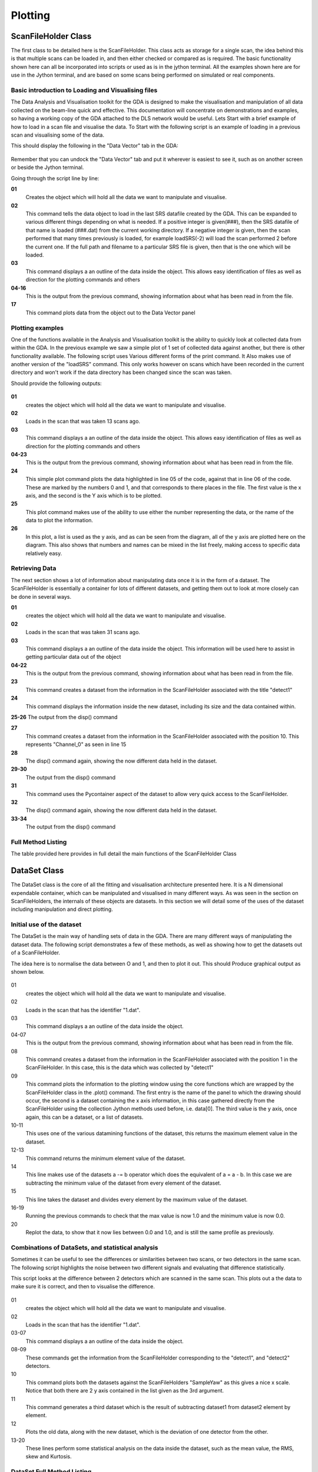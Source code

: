 ==========
 Plotting
==========


ScanFileHolder Class
====================

The first class to be detailed here is the ScanFileHolder. This class
acts as storage for a single scan, the idea behind this is that
multiple scans can be loaded in, and then either checked or compared
as is required. The basic functionality shown here can all be
incorporated into scripts or used as is in the jython terminal. All
the examples shown here are for use in the Jython terminal, and are
based on some scans being performed on simulated or real components.


Basic introduction to Loading and Visualising files
---------------------------------------------------

The Data Analysis and Visualisation toolkit for the GDA is designed to
make the visualisation and manipulation of all data collected on the
beam-line quick and effective. This documentation will concentrate on
demonstrations and examples, so having a working copy of the GDA
attached to the DLS network would be useful. Lets Start with a brief
example of how to load in a scan file and visualise the data. To Start
with the following script is an example of loading in a previous scan
and visualising some of the data.

.. code-block:: python
   :linenos:
    
   >>> data = ScanFileHolder()
   >>> data.loadSRS()
   >>> data.info()
   Trying to open /home/ssg37927/gda/gda-7.4/users/data/70.dat
   ScanFileContainer object containing 41 lines of data per DataSet.
   0	    SampleYaw
   1	    detect1
   2	    detect1
   3	    time
   4	    I0
   5	    It
   6	    If
   7	    TEY
   8	    PEY
   9	    FY
   10	    Drain                  
   >>> data.plot(0,1)
    				

This should display the following in the "Data Vector" tab in the GDA:

.. figure:: images/DA_Plot01.png

Remember that you can undock the "Data Vector" tab and put it wherever
is easiest to see it, such as on another screen or beside the Jython
terminal.

Going through the script line by line:


**01**
   Creates the object which will hold all the data we want to manipulate and visualise.

**02** 
   This command tells the data object to load in the last SRS datafile
   created by the GDA. This can be expanded to various different
   things depending on what is needed. If a positive integer is
   given(###), then the SRS datafile of that name is loaded (###.dat)
   from the current working directory. If a negative integer is given,
   then the scan performed that many times previously is loaded, for
   example loadSRS(-2) will load the scan performed 2 before the
   current one. If the full path and filename to a particular SRS file
   is given, then that is the one which will be loaded.

**03** 
   This command displays a an outline of the data inside the
   object. This allows easy identification of files as well as direction
   for the plotting commands and others

**04-16** 
   This is the output from the previous command, showing
   information about what has been read in from the file.

**17**
   This command plots data from the object out to the Data Vector panel 


Plotting examples
-----------------

One of the functions available in the Analysis and Visualisation
toolkit is the ability to quickly look at collected data from within
the GDA. In the previous example we saw a simple plot of 1 set of
collected data against another, but there is other functionality
available. The following script uses Various different forms of the
print command. It Also makes use of another version of the "loadSRS"
command. This only works however on scans which have been recorded in
the current directory and won't work if the data directory has been
changed since the scan was taken.

.. code-block:: python
   :linenos:
    
   >>> data = ScanFileHolder()
   >>> data.loadSRS(-13)
   >>> data.info()
   ScanFileContainer object containing 101 lines of data per DataSet.
   0	SampleYaw
   1   detect1
   2	detect1
   3	time
   4	I0
   5	It
   6   If
   7	TEY
   8	PEY
   9   FY
   10	Drain
   11	Channel_0
   12	Channel_1
   13	Channel_2
   14	Channel_3
   15	Channel_4
   16	Channel_5
   17	Channel_6
   18	Channel_7                    
   >>> data.plot(0,1)
   >>> data.plot("SampleYaw",11)
   >>> data.plot("SampleYaw",[11,"Channel_3",1])

Should provide the following outputs:

.. figure:: images/DA_Plot02.png
				
.. figure:: images/DA_Plot03.png

.. figure:: images/DA_Plot04.png

**01**
   creates the object which will hold all the data we want to manipulate and visualise.

**02**
    Loads in the scan that was taken 13 scans ago.

**03** 
   This command displays a an outline of the data inside the
   object. This allows easy identification of files as well as
   direction for the plotting commands and others

**04-23**
   This is the output from the previous command, showing
   information about what has been read in from the file.

**24**
   This simple plot command plots the data highlighted in line 05
   of the code, against that in line 06 of the code. These are marked
   by the numbers 0 and 1, and that corresponds to there places in the
   file. The first value is the x axis, and the second is the Y axis
   which is to be plotted.

**25**
   This plot command makes use of the ability to use either the
   number representing the data, or the name of the data to plot the
   information.

**26** 
   In this plot, a list is used as the y axis, and as can be seen
   from the diagram, all of the y axis are plotted here on the
   diagram. This also shows that numbers and names can be mixed in the
   list freely, making access to specific data relatively easy.


Retrieving Data
---------------

The next section shows a lot of information about manipulating data
once it is in the form of a dataset. The ScanFileHolder is essentially
a container for lots of different datasets, and getting them out to
look at more closely can be done in several ways.

.. code-block:: python
   :linenos:
    
   >>> data = ScanFileHolder()
   >>> data.loadSRS(-31)
   >>> data.info()
   ScanFileContainer object containing 21 lines of data per DataSet.
   0	SampleYaw
   1    detect1
   2    time
   3	I0
   4    It
   5    If
   6	TEY
   7	PEY
   8    FY
   9	Drain
   10	Channel_0
   11	Channel_1
   12	Channel_2
   13	Channel_3
   14	Channel_4
   15	Channel_5
   16	Channel_6
   17	Channel_7
   >>> dataset1 = data.getAxis("detect1")
   >>> dataset1.disp()
   DataVector Dimentions are [21]
   [-5.5897e-02, 2.4862e-02, 2.9554e-01, 2.7648e-01, ...
   >>> dataset1 = data.getAxis(10)
   >>> dataset1.disp()
   DataVector Dimentions are [21]
   [1.9380e+01, 1.4850e+01, 2.1220e+01, 2.9110e+01, ...
   >>> dataset1 = data[11]
   >>> dataset1.disp()
   DataVector Dimentions are [21]
   [2.2580e+01, 1.4330e+01, 2.4240e+01, 3.1930e+01, ...                    
    				

**01** 
   creates the object which will hold all the data we want to
   manipulate and visualise.

**02**
   Loads in the scan that was taken 31 scans ago.

**03** 
   This command displays a an outline of the data inside the
   object. This information will be used here to assist in getting
   particular data out of the object

**04-22**
   This is the output from the previous command, showing
   information about what has been read in from the file.

**23**
   This command creates a dataset from the information in the
   ScanFileHolder associated with the title "detect1"

**24**
   This command displays the information inside the new dataset,
   including its size and the data contained within.

**25-26** The output from the disp() command

**27**
   This command creates a dataset from the information in the
   ScanFileHolder associated with the position 10. This represents
   "Channel_0" as seen in line 15

**28**
   The disp() command again, showing the now different data held in
   the dataset.

**29-30**
   The output from the disp() command

**31**
   This command uses the Pycontainer aspect of the dataset to allow
   very quick access to the ScanFileHolder.

**32**
   The disp() command again, showing the now different data held in
   the dataset.

**33-34**
   The output from the disp() command


Full Method Listing
-------------------

The table provided here provides in full detail the main functions of
the ScanFileHolder Class

 
.. class:: ScanFileHolder

   .. method:: getAxis(int n)

      Returns a Dataset corresponding to the input number.


   .. method:: getAxis(String name)

      Returns a Dataset corresponding to the input String in the header.


   .. method:: getImage()

      Returns a copy of the Dataset that contains the image data, if an
      image has been loaded into the ScanFileHolder. *Deprecated*


   .. method:: getPilatusConversionLocation()

      Returns the location of the Pilatus conversion software


   .. method:: setPilatusConversionLocation(String path)

      Sets the location of the Pilatus conversion software


   .. method:: getPixel(int x, int y)

      Returns the Double value of the pixel at (x,y)


   .. method:: info()

      Prints a description of the ScanFileHolder to the Jython terminal

   .. method:: loadPilatusData(String path)

      Loads in the Pilatus tif specified in the input, this needs to be a
      full filename specification.

   .. method:: loadSRS(int scan_no)

      If the number is positive, then this is the number of the SRS
      datafile which will be loaded from the current directory. If the
      number is negative, then the current file number is found, and the
      input number removed from it, and that SRS file is loaded in. For
      example if the current scan number is 12 and -4 is input, then
      "8.dat" will be loaded.


   .. method:: loadSRS()

      Loads in the data from the last scan to be performed


   .. method:: loadSRS(String path)

      Loads in the SRS datafile specified by the filename in the input


   .. method:: ls()

      Displays to the Jython Terminal all the data names in the
      ScanFileHolder


   .. method:: plot()

      This plots the Image to the "Data Vector" tab in the GUI


   .. method:: plot(int axis)

      Plots the axis specified from a number of sources. If the input is
      a string, then that is the name of the axis to be plotted. If the
      input is a number, then that is the number of the axis to be
      plotted. If the input is a dataset, then that dataset is plotted.


   .. method:: plot(int xaxis, int yaxis)

      As the above plot, but the yAxis can also accept a list of any type
      of parameter as specified above


   .. method:: setImage(DataSet)

      Copies the input dataset into the image dataset in the
      object. *Deprecated*


   .. method:: setImag(int height, int width, double[] Data)

      Generates a dataset from the input variables and then copies it
      into the image dataset in the object. *Deprecated*


DataSet Class
=============

The DataSet class is the core of all the fitting and visualisation
architecture presented here. It is a N dimensional expendable
container, which can be manipulated and visualised in many different
ways. As was seen in the section on ScanFileHolders, the internals of
these objects are datasets. In this section we will detail some of the
uses of the dataset including manipulation and direct plotting.



Initial use of the dataset
--------------------------

The DataSet is the main way of handling sets of data in the GDA. There
are many different ways of manipulating the dataset data. The
following script demonstrates a few of these methods, as well as
showing how to get the datasets out of a ScanFileHolder.

.. code-block:: python
   :linenos:
    
   >>> data = ScanFileHolder()
   >>> data.loadSRS(1)
   >>> data.info()
   ScanFileHolder object containing 26 lines of data per DataSet.
   0	SampleYaw
   1	detect1
   2	detect2                    
   >>> dataset1 = data[1]
   >>> Plotter.plot("Data Vector",data[0],dataset1)
   >>> dataset1.max()
   1.0630006379056933
   >>> dataset1.min()
   -0.9609246487585549
   >>> dataset1 -= dataset1.min()
   >>> dataset1 /= dataset1.max()
   >>> dataset1.max()
   1.0
   >>> dataset1.min()
   0.0
   >>> Plotter.plot("Data Vector",data[0],dataset1)
    				
The idea here is to normalise the data between O and 1, and then to
plot it out. This should Produce graphical output as shown below.

.. figure:: images/DA_Plot05.png

.. figure:: images/DA_Plot06.png


01
   creates the object which will hold all the data we want to
   manipulate and visualise.

02 
   Loads in the scan that has the identifier "1.dat".

03 
   This command displays a an outline of the data inside the object.

04-07 
   This is the output from the previous command, showing information
   about what has been read in from the file.

08 
   This command creates a dataset from the information in the
   ScanFileHolder associated with the position 1 in the
   ScanFileHolder. In this case, this is the data which was collected by
   "detect1"

09 
   This command plots the information to the plotting window using the
   core functions which are wrapped by the ScanFileHolder class in the
   .plot() command. The first entry is the name of the panel to which the
   drawing should occur, the second is a dataset containing the x axis
   information, in this case gathered directly from the ScanFileHolder
   using the collection Jython methods used before, i.e. data[0]. The
   third value is the y axis, once again, this can be a dataset, or a
   list of datasets.

10-11 
   This uses one of the various datamining functions of the
   dataset, this returns the maximum element value in the dataset.

12-13
   This command returns the minimum element value of the dataset.

14 
   This line makes use of the datasets a -= b operator which does the
   equivalent of a = a - b. In this case we are subtracting the minimum
   value of the dataset from every element of the dataset.

15 
   This line takes the dataset and divides every element by the
   maximum value of the dataset.

16-19 
   Running the previous commands to check that the max value is now
   1.0 and the minimum value is now 0.0.

20 
   Replot the data, to show that it now lies between 0.0 and 1.0, and
   is still the same profile as previously.


Combinations of DataSets, and statistical analysis
--------------------------------------------------

Sometimes it can be useful to see the differences or similarities
between two scans, or two detectors in the same scan. The following
script highlights the noise between two different signals and
evaluating that difference statistically.

.. code-block:: python
   :linenos:
 
   >>> data = ScanFileHolder()
   >>> data.loadSRS(1)
   >>> data.info()
   ScanFileHolder object containing 26 lines of data per DataSet.
   0 SampleYaw
   1 detect1
   2 detect2                    
   >>> dataset1 = data[1]
   >>> dataset2 = data[2]
   >>> Plotter.plot("Data Vector", data[0], [dataset1, dataset2])
   >>> dataset3 = dataset1-dataset2
   >>> Plotter.plot("Data Vector", data[0], [dataset1, dataset2, dataset3])
   >>> dataset3.mean()
   0.0067027887342955145
   >>> dataset3.rms()
   0.06266747949694666
   >>> dataset3.skew()
   0.5610499636907474
   >>> dataset3.kurtosis()
   -0.5355342349265815
    				
This script looks at the difference between 2 detectors which are
scanned in the same scan. This plots out a the data to make sure it is
correct, and then to visualise the difference.

.. figure:: images/DA_Plot07.png

.. figure:: images/DA_Plot08.png


01 
   creates the object which will hold all the data we want to
   manipulate and visualise.

02 
   Loads in the scan that has the identifier "1.dat".

03-07
   This command displays a an outline of the data inside the
   object.

08-09
   These commands get the information from the ScanFileHolder
   corresponding to the "detect1", and "detect2" detectors.

10 
   This command plots both the datasets against the ScanFileHolders
   "SampleYaw" as this gives a nice x scale. Notice that both there are 2
   y axis contained in the list given as the 3rd argument.

11 
   This command generates a third dataset which is the result of
   subtracting dataset1 from dataset2 element by element.

12 
   Plots the old data, along with the new dataset, which is the
   deviation of one detector from the other.

13-20
   These lines perform some statistical analysis on the data inside
   the dataset, such as the mean value, the RMS, skew and Kurtosis.



DataSet Full Method Listing
---------------------------

**Table6.7.ScanFileHolder Method Listing**
Method Inputs Outputs Description Constructor DataSet Makes a copy of
the dataset given as the input Constructor double[] Generates a 1D
dataset containing the data provided as the input Constructor int[]
Generates a Dataset with the dimensionality of the length of the input
array, and size per dimension of the input array value for example
DataSet(2,3,4) would create a 3D dataset with sizes 2 in the first, 3
in the second and 4 in the third dimensions. Constructor int w, int h,
double[] data Makes a new 2D dataset with height h, width w, and
filled with the data. This is filled quickest along the width.
Constructor int w, int h, int d, double[] data Makes a new 3D dataset
with height h, width w, depth d and filled with the data. This is
filled quickest along the width. then along the height. Constructor
JAMA Matrix Creates a 2D dataset which has the same data and
proportions of the input JAMA Matrix abs DataSet returns the Absolute
values of each element of the dataset in a new Dataset which is
returned centroid double returns the centroid value of the dataset,
this is effectively the point along the dataset which is the centre of
mass of all the values. chiSquared DataSet double This function
compares the dataset element by element with the input dataset. The
differences between them are then squared and summed, and this is the
value that is returned. cos DataSet returns the cosine of every value
in the dataset, as a new dataset sin DataSet returns the sine of every
value in the dataset, as a new dataset exp DataSet returns the
exponential of every value in the dataset, as a new dataset ln DataSet
returns the natural log of every value in the dataset, as a new
dataset log10 DataSet returns the log base 10 of every value in the
dataset, as a new dataset pow double DataSet returns each value in the
dataset raised to the power given to the function, as a new dataset
norm DataSet returns a new dataset where all the values are normalised
to between 0 and 1, and scaled appropriately lnnorm DataSet returns a
new dataset where the natural log of all the values normalised to
between 0 and 1, and scaled appropriately lognorm DataSet returns a
new dataset where the log base 10 of all the values are normalised to
between 0 and 1, and scaled appropriately max double returns the
maximum value of the dataset. maxPos int returns the position of the
maximum value of the dataset. min double returns the minimum value of
the dataset. minPos int returns the position of the minimum value of
the dataset. mean double returns the mean value of the dataset. rms
double returns the Root Mean Squared value of the dataset. skew double
returns the skew of the dataset. kurtosis double returns the kurtosis
of the dataset. diff DataSet Calculates the differential of the
dataset and returns it as a new dataset. This makes the assumption
that all the points are 1.0 apart. diff int n DataSet Calculates the
differential of the dataset and returns it as a new dataset. This
makes the assumption that all the points are 1.0 apart. n is the
number of points from each side that are taken as an average to reduce
noise. diff DataSet DataSet Calculates the differential of the dataset
and returns it as a new dataset. The input dataset is the x
coordinates for the calculation. diff DataSet, int n DataSet
Calculates the differential of the dataset and returns it as a new
dataset. The input dataset is the x coordinates for the calculation. n
is the number of points from each side that are taken as an average to
reduce noise. disp Displays the datasets contents to the jython
terminal doubleArray double[] Returns all the data in the dataset as a
single double array doubleMatrix double[][] If the Dataset is 2D, this
returns the data as an array of array of doubles getJamaMatrix
double[][] If the Dataset is 2D, this returns the data as a JAMA
Matrix get int[] double returns the data at the location specified by
the input. set double value, int[] double sets the data at the
location specified by the input with the input value. getDimensions
int[] returns the dimensionality and size of the dataset as an array
of integers


Peak Fitting
============

Basic Peak Fitting
------------------

A basic peak fitting routine in the Analysis toolkit is demonstrated
in the following script.

.. code-block:: python
   :linenos:

   >>>data = ScanFileHolder()
   >>>data.loadSRS(1)
   >>>data.plot(0,1)
   >>>output = Fitter.plot(data[0],data[1]+1,GradientDescent(0.0001),[Gaussian(0.0,10.0,10.0,10.0),Gaussian(0.0,10.0,10.0,10.0)])
   >>>print output.disp()
   7.883976029749007(0.0,10.0)
   2.9464538192926537(0.0,10.0)
   6.4733892793832455(-10.0,10.0)
   1.56093364851906(0.0,10.0)
   2.936788227366031(0.0,10.0)
   6.420297623699959(-10.0,10.0)
   >>>output[1].getValue()
   2.9464538192926537
   >>>output[1].getUpperLimit()
   10.0
   >>>output[1].getLowerLimit()
   0.0
    				

The images show below are of the base data, and then the fitted data.
The green line represents the line of best fit through the function,
with the other lines showing the individual functions which make up
the fit. At the bottom of the plot there is a reference line, and some
detail showing how far from the data the fit is. This provides a quick
visual representation of the error in the fit.



.. figure:: images/DA_fit01.png

.. figure:: images/DA_fit02.png


01 
   creates the object which will hold all the data we want to
   manipulate and visualise.

02 
   Loads in the scan that has the identifier "1.dat".

03 
   Plots the information that we want to fit the data against.

04 
   This is the command that performs the fitting, it is made up of
   several parts. This returns a set of values which represent each of
   the free parameters in the solution, and in this case is put into the
   object output. The first argument is the x data for the fit, and the
   second is the corresponding y data. The fit will be evaluated at every
   point specified by x values, and so if there are areas of dense data,
   they will be sampled more when the fitting process is in action. The
   third entry is the optimiser that will be used for the process. The
   different optimisers are shown below. The final entry is a list of
   functions that will be fitted against. These are all added together to
   produce the final function.

05-11
   This command, and the associated output shows the values after
   fitting for all the variable parameters in the fit. Each parameter is
   shown in turn and is followed by the bounds between which it can
   fall. These are in the same order that the items in the fit list were
   added in line 04. In this case, lines 06 to 08 are the first gaussians
   and lines 09-11 are the second. What the order of parameters means is
   displayed in the table later which describes the different line
   functions.

12-17
   These commands show how individual pieces of data can be
   obtained from the object for use in other areas.


Fitting Methods
---------------

**Table6.9.Fitting Methods Available**
Method Description MonteCarlo This method uses monte carlo methods to
solve the problem. The Value entered when creating this is currently
abstract, a smaller number is more accurate, and a larger number is
quicker. 0.001 is a good start point for this. GradientDescent This
method uses the gradient Descent method to optimise the problem. The
differential of the configuration space is taken, and the direction
found is stepped along by a certain amount. If the distance stepped
causes the objective function to increase (a negative result) then the
distance is reduced until a positive result is obtained. When the
distance stepped to obtain a positive result is reduced to less than
the argument value, the search ends. GeneticAlg This method uses
differential evolution genetic algorithms to perform the search. This
creates a group of agents which each perform a search over the
configuration space to try to find good solutions. This is a slightly
slower method, but performs much better on harder solutions. The value
entered here is the stop criteria. When the objective function average
of all the agents, is less than this value from the minimum agents
objective function calculation, then the search will stop.



Fitting Functions
-----------------

**Table6.10.Fitting Functions Available**
Function Arguments Function Parameter Outputs Cubic minA, maxA, minB,
maxB, minC, maxC, minD, maxD y=Ax^3+Bx^2+Cx+D A, B, C, D Gaussian
MinPosition, MaxPosition, FWHM, Area Position, FWHM, Area Lorentzian
MinPosition, MaxPosition, maxFWHM, maxArea Position, FWHM, Area Offset
minA, maxA y=A A PseudoVoigt minPos, maxPos, maxFWHM, maxArea
Position, FWHM, Area Quadratic minA, maxA, minB, maxB, minC, maxC
y=Ax^2+Bx+C A, B, C StraightLine minA, maxA, minB, maxB y=Ax+B A, B


